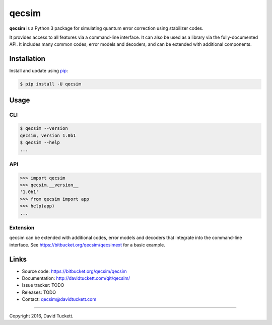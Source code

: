 qecsim
======

**qecsim** is a Python 3 package for simulating quantum error correction using stabilizer codes.

It provides access to all features via a command-line interface. It can also be used as a library via the
fully-documented API. It includes many common codes, error models and decoders, and can be extended with additional
components.

Installation
------------

Install and update using `pip`_:

.. code-block:: text

    $ pip install -U qecsim

.. _pip: https://pip.pypa.io/en/stable/quickstart/


Usage
-----

CLI
~~~

.. code-block:: text

    $ qecsim --version
    qecsim, version 1.0b1
    $ qecsim --help
    ...


API
~~~

.. code-block:: text

    >>> import qecsim
    >>> qecsim.__version__
    '1.0b1'
    >>> from qecsim import app
    >>> help(app)
    ...


Extension
~~~~~~~~~

qecsim can be extended with additional codes, error models and decoders that integrate into the command-line interface.
See https://bitbucket.org/qecsim/qecsimext for a basic example.


Links
-----

* Source code: https://bitbucket.org/qecsim/qecsim
* Documentation: http://davidtuckett.com/qit/qecsim/
* Issue tracker: TODO
* Releases: TODO
* Contact: qecsim@davidtuckett.com

----

Copyright 2016, David Tuckett.
